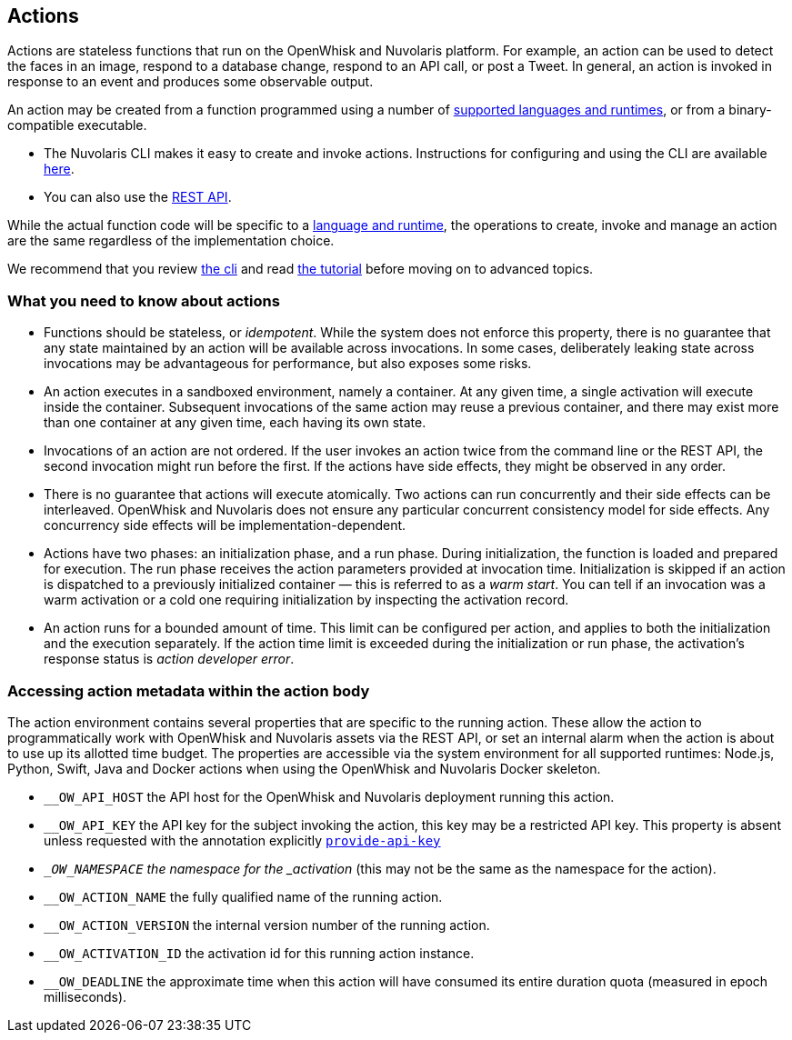 == Actions

Actions are stateless functions that run on the OpenWhisk and Nuvolaris platform. For
example, an action can be used to detect the faces in an image, respond
to a database change, respond to an API call, or post a Tweet. In
general, an action is invoked in response to an event and produces some
observable output.

An action may be created from a function programmed using a number of
xref:index-runtimes.adoc[supported languages and runtimes], or from
a binary-compatible executable.

* The Nuvolaris CLI makes it easy to create and invoke actions. Instructions for configuring and using the CLI are available xref:cli:index.adoc[here].
* You can also use the xref:rest_api.adoc[REST API].

While the actual function code will be specific to a
xref:index-runtimes.adoc[language and runtime], the
operations to create, invoke and manage an action are the same
regardless of the implementation choice. 

We recommend that you review xref:cli:index.adoc[the cli] and read xref:tutorial:index.adoc[the tutorial] before moving on to advanced topics.


=== What you need to know about actions

* Functions should be stateless, or _idempotent_. While the system does
not enforce this property, there is no guarantee that any state
maintained by an action will be available across invocations. In some
cases, deliberately leaking state across invocations may be advantageous
for performance, but also exposes some risks.
* An action executes in a sandboxed environment, namely a container. At
any given time, a single activation will execute inside the container.
Subsequent invocations of the same action may reuse a previous
container, and there may exist more than one container at any given
time, each having its own state.
* Invocations of an action are not ordered. If the user invokes an
action twice from the command line or the REST API, the second
invocation might run before the first. If the actions have side effects,
they might be observed in any order.
* There is no guarantee that actions will execute atomically. Two
actions can run concurrently and their side effects can be interleaved.
OpenWhisk and Nuvolaris does not ensure any particular concurrent consistency model
for side effects. Any concurrency side effects will be
implementation-dependent.
* Actions have two phases: an initialization phase, and a run phase.
During initialization, the function is loaded and prepared for
execution. The run phase receives the action parameters provided at
invocation time. Initialization is skipped if an action is dispatched to
a previously initialized container — this is referred to as a _warm
start_. You can tell if an
invocation was a warm activation or a cold one requiring initialization by inspecting
the activation record.

* An action runs for a bounded amount of time. This limit can be
configured per action, and applies to both the initialization and the
execution separately. If the action time limit is exceeded during the
initialization or run phase, the activation’s response status is _action
developer error_.

=== Accessing action metadata within the action body

The action environment contains several properties that are specific to
the running action. These allow the action to programmatically work with
OpenWhisk and Nuvolaris assets via the REST API, or set an internal alarm when the
action is about to use up its allotted time budget. The properties are
accessible via the system environment for all supported runtimes:
Node.js, Python, Swift, Java and Docker actions when using the OpenWhisk and Nuvolaris
Docker skeleton.

* `__OW_API_HOST` the API host for the OpenWhisk and Nuvolaris deployment running this
action.
* `__OW_API_KEY` the API key for the subject invoking the action, this
key may be a restricted API key. This property is absent unless requested with the annotation
explicitly xref:annotation.adoc#provide-api-key[`provide-api-key`] 
* `__OW_NAMESPACE` the namespace for the _activation_ (this may not be
the same as the namespace for the action).
* `__OW_ACTION_NAME` the fully qualified name of the running action.
* `__OW_ACTION_VERSION` the internal version number of the running
action.
* `__OW_ACTIVATION_ID` the activation id for this running action
instance.
* `__OW_DEADLINE` the approximate time when this action will have
consumed its entire duration quota (measured in epoch milliseconds).
